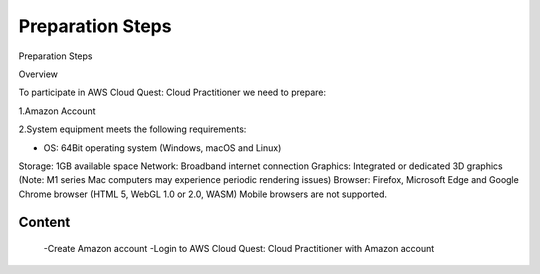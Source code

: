 Preparation Steps
===================================

Preparation Steps

Overview

To participate in AWS Cloud Quest: Cloud Practitioner we need to prepare:

1.Amazon Account

2.System equipment meets the following requirements:

- OS: 64Bit operating system (Windows, macOS and Linux)
Storage: 1GB available space
Network: Broadband internet connection
Graphics: Integrated or dedicated 3D graphics (Note: M1 series Mac computers may experience periodic rendering issues)
Browser: Firefox, Microsoft Edge and Google Chrome browser (HTML 5, WebGL 1.0 or 2.0, WASM)
Mobile browsers are not supported.

Content
------

    -Create Amazon account
    -Login to AWS Cloud Quest: Cloud Practitioner with Amazon account
